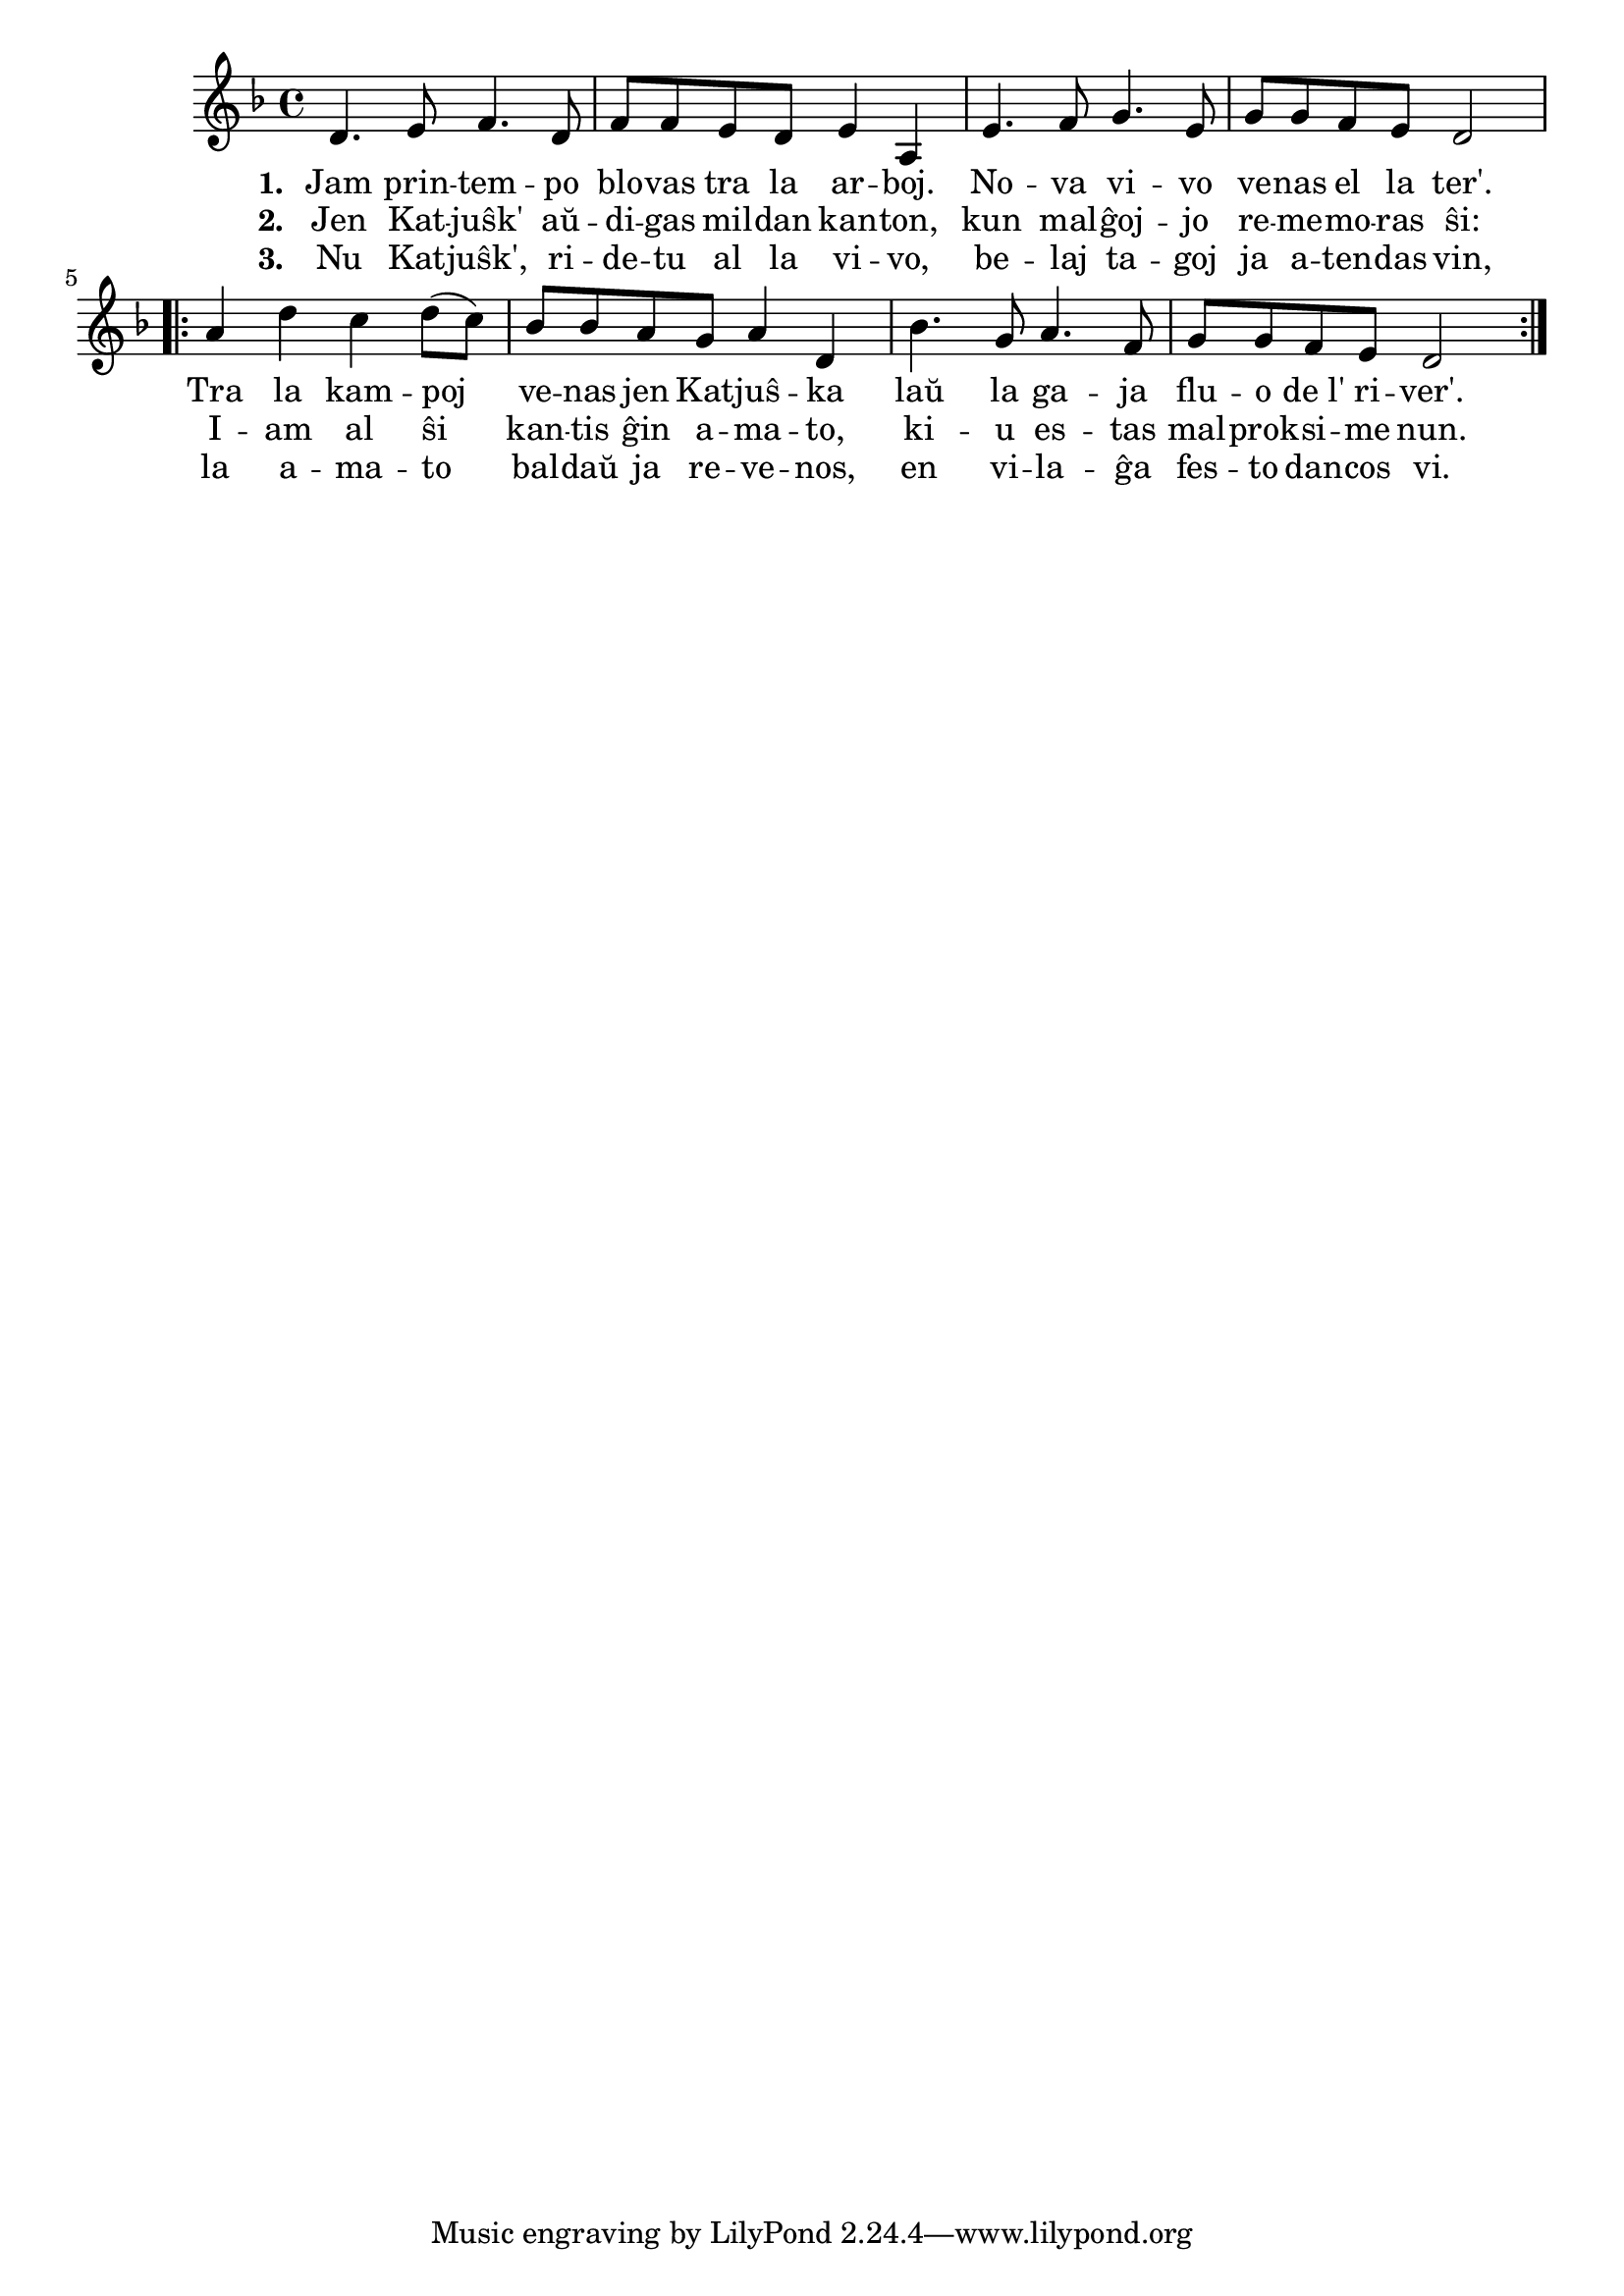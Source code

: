 \tocItem \markup "Katjuŝka"

\score {
	\header {
	  title = "Katjuŝka"
	  subsubtitle = "rusa popolkanto, tradukis Davido"
	}
	
	\transpose c c' { <<
	\relative {
	    \time 4/4
	    \key d \minor
				%   	    \autoBeamOff
	    d4. e8 f4. d8 f8 f e d e4 a,
	    e'4. f8 g4. e8 g8 g f e d2
	    \repeat volta 2 {
	      a'4 d4 c d8( c)  bes bes a g a4 d,4 bes'4. g8 a4. f8 g g f e d2 
	    } % repeat
	   % \bar "|."
%	\autoBeamOn
	} % relative
	\addlyrics { \set stanza = #"1. "
		     Jam prin -- tem -- po blo -- vas tra la ar -- boj.
		     No -- va vi -- vo ve -- nas el la ter'.
		     Tra la kam -- poj ve -- nas jen Kat -- juŝ -- ka
		     laŭ la ga -- ja flu -- o de_l' ri -- ver'.
		     
	} %addlyrics
	\addlyrics { \set stanza = #"2. "
		     Jen Kat -- juŝk' aŭ -- di -- gas mil -- dan kan -- ton,
		     kun mal -- ĝoj -- jo re -- me -- mo -- ras ŝi:
		     I -- am al ŝi kan -- tis ĝin a -- ma -- to,
		     ki -- u es -- tas mal -- prok -- si -- me nun.
	} %addlyrics
	\addlyrics { \set stanza = #"3. "
		     Nu Kat -- juŝk', ri -- de -- tu al la vi -- vo,
		     be -- laj ta -- goj ja a -- ten -- das vin,
		     la a -- ma -- to bal -- daŭ ja re -- ve -- nos,
		     en vi -- la -- ĝa fes -- to dan -- cos vi.
	} %addlyrics
>>
	} % transpose
      } % score



